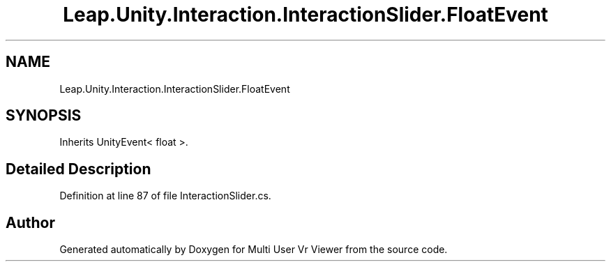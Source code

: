 .TH "Leap.Unity.Interaction.InteractionSlider.FloatEvent" 3 "Sat Jul 20 2019" "Version https://github.com/Saurabhbagh/Multi-User-VR-Viewer--10th-July/" "Multi User Vr Viewer" \" -*- nroff -*-
.ad l
.nh
.SH NAME
Leap.Unity.Interaction.InteractionSlider.FloatEvent
.SH SYNOPSIS
.br
.PP
.PP
Inherits UnityEvent< float >\&.
.SH "Detailed Description"
.PP 
Definition at line 87 of file InteractionSlider\&.cs\&.

.SH "Author"
.PP 
Generated automatically by Doxygen for Multi User Vr Viewer from the source code\&.
